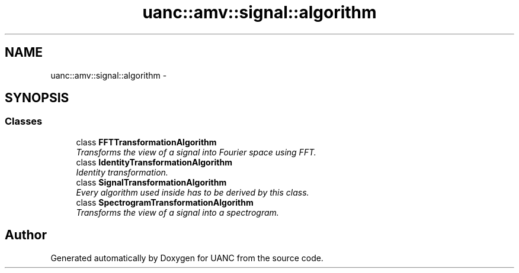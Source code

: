 .TH "uanc::amv::signal::algorithm" 3 "Tue Mar 28 2017" "Version 0.1" "UANC" \" -*- nroff -*-
.ad l
.nh
.SH NAME
uanc::amv::signal::algorithm \- 
.SH SYNOPSIS
.br
.PP
.SS "Classes"

.in +1c
.ti -1c
.RI "class \fBFFTTransformationAlgorithm\fP"
.br
.RI "\fITransforms the view of a signal into Fourier space using FFT\&. \fP"
.ti -1c
.RI "class \fBIdentityTransformationAlgorithm\fP"
.br
.RI "\fIIdentity transformation\&. \fP"
.ti -1c
.RI "class \fBSignalTransformationAlgorithm\fP"
.br
.RI "\fIEvery algorithm used inside has to be derived by this class\&. \fP"
.ti -1c
.RI "class \fBSpectrogramTransformationAlgorithm\fP"
.br
.RI "\fITransforms the view of a signal into a spectrogram\&. \fP"
.in -1c
.SH "Author"
.PP 
Generated automatically by Doxygen for UANC from the source code\&.
